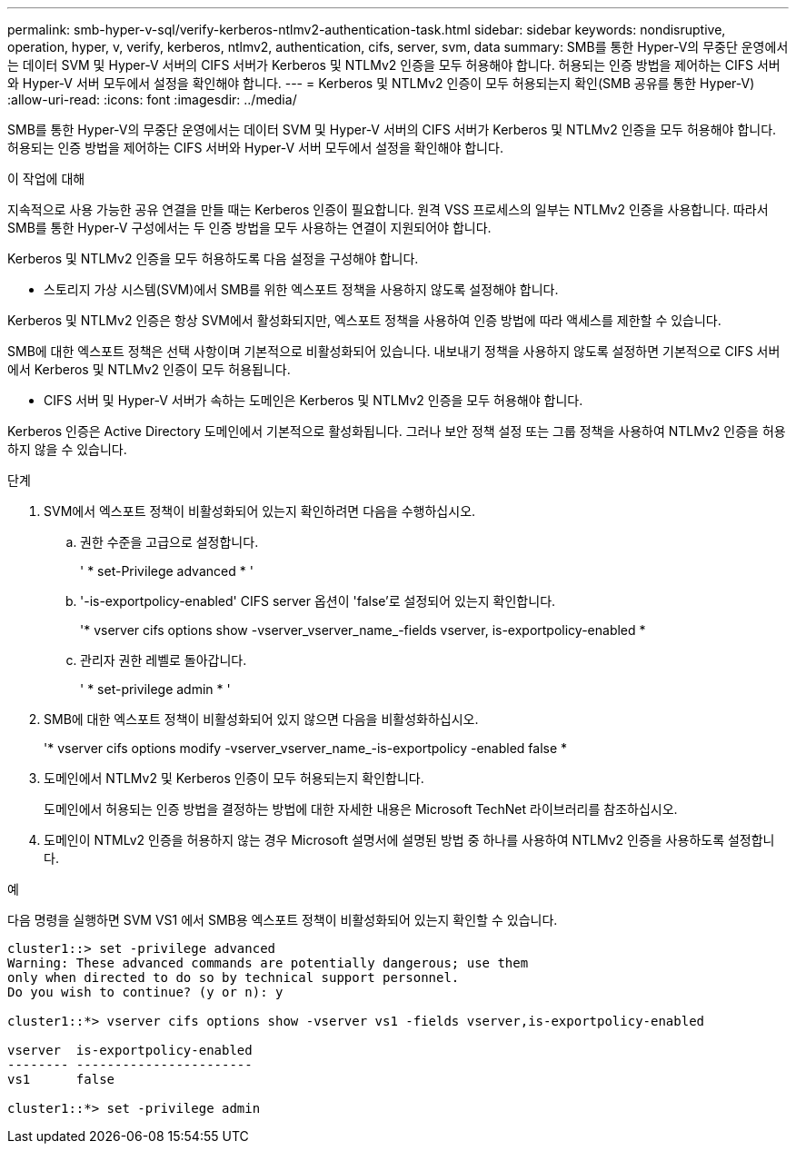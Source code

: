 ---
permalink: smb-hyper-v-sql/verify-kerberos-ntlmv2-authentication-task.html 
sidebar: sidebar 
keywords: nondisruptive, operation, hyper, v, verify, kerberos, ntlmv2, authentication, cifs, server, svm, data 
summary: SMB를 통한 Hyper-V의 무중단 운영에서는 데이터 SVM 및 Hyper-V 서버의 CIFS 서버가 Kerberos 및 NTLMv2 인증을 모두 허용해야 합니다. 허용되는 인증 방법을 제어하는 CIFS 서버와 Hyper-V 서버 모두에서 설정을 확인해야 합니다. 
---
= Kerberos 및 NTLMv2 인증이 모두 허용되는지 확인(SMB 공유를 통한 Hyper-V)
:allow-uri-read: 
:icons: font
:imagesdir: ../media/


[role="lead"]
SMB를 통한 Hyper-V의 무중단 운영에서는 데이터 SVM 및 Hyper-V 서버의 CIFS 서버가 Kerberos 및 NTLMv2 인증을 모두 허용해야 합니다. 허용되는 인증 방법을 제어하는 CIFS 서버와 Hyper-V 서버 모두에서 설정을 확인해야 합니다.

.이 작업에 대해
지속적으로 사용 가능한 공유 연결을 만들 때는 Kerberos 인증이 필요합니다. 원격 VSS 프로세스의 일부는 NTLMv2 인증을 사용합니다. 따라서 SMB를 통한 Hyper-V 구성에서는 두 인증 방법을 모두 사용하는 연결이 지원되어야 합니다.

Kerberos 및 NTLMv2 인증을 모두 허용하도록 다음 설정을 구성해야 합니다.

* 스토리지 가상 시스템(SVM)에서 SMB를 위한 엑스포트 정책을 사용하지 않도록 설정해야 합니다.


Kerberos 및 NTLMv2 인증은 항상 SVM에서 활성화되지만, 엑스포트 정책을 사용하여 인증 방법에 따라 액세스를 제한할 수 있습니다.

SMB에 대한 엑스포트 정책은 선택 사항이며 기본적으로 비활성화되어 있습니다. 내보내기 정책을 사용하지 않도록 설정하면 기본적으로 CIFS 서버에서 Kerberos 및 NTLMv2 인증이 모두 허용됩니다.

* CIFS 서버 및 Hyper-V 서버가 속하는 도메인은 Kerberos 및 NTLMv2 인증을 모두 허용해야 합니다.


Kerberos 인증은 Active Directory 도메인에서 기본적으로 활성화됩니다. 그러나 보안 정책 설정 또는 그룹 정책을 사용하여 NTLMv2 인증을 허용하지 않을 수 있습니다.

.단계
. SVM에서 엑스포트 정책이 비활성화되어 있는지 확인하려면 다음을 수행하십시오.
+
.. 권한 수준을 고급으로 설정합니다.
+
' * set-Privilege advanced * '

.. '-is-exportpolicy-enabled' CIFS server 옵션이 'false'로 설정되어 있는지 확인합니다.
+
'* vserver cifs options show -vserver_vserver_name_-fields vserver, is-exportpolicy-enabled *

.. 관리자 권한 레벨로 돌아갑니다.
+
' * set-privilege admin * '



. SMB에 대한 엑스포트 정책이 비활성화되어 있지 않으면 다음을 비활성화하십시오.
+
'* vserver cifs options modify -vserver_vserver_name_-is-exportpolicy -enabled false *

. 도메인에서 NTLMv2 및 Kerberos 인증이 모두 허용되는지 확인합니다.
+
도메인에서 허용되는 인증 방법을 결정하는 방법에 대한 자세한 내용은 Microsoft TechNet 라이브러리를 참조하십시오.

. 도메인이 NTMLv2 인증을 허용하지 않는 경우 Microsoft 설명서에 설명된 방법 중 하나를 사용하여 NTLMv2 인증을 사용하도록 설정합니다.


.예
다음 명령을 실행하면 SVM VS1 에서 SMB용 엑스포트 정책이 비활성화되어 있는지 확인할 수 있습니다.

[listing]
----
cluster1::> set -privilege advanced
Warning: These advanced commands are potentially dangerous; use them
only when directed to do so by technical support personnel.
Do you wish to continue? (y or n): y

cluster1::*> vserver cifs options show -vserver vs1 -fields vserver,is-exportpolicy-enabled

vserver  is-exportpolicy-enabled
-------- -----------------------
vs1      false

cluster1::*> set -privilege admin
----